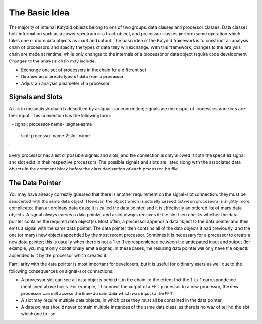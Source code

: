 The Basic Idea
===============

The majority of internal Katydid objects belong to one of two groups: data classes and processor classes. Data classes hold information such as a power spectrum or a track object, and processor classes perform some operation which takes one or more data objects as input and output. The basic idea of the Katydid framework is to construct an analysis chain of processors, and specify the types of data they will exchange. With this framework, changes to the analysis chain are made at runtime, while only changes to the internals of a processor or data object require code development. Changes to the analysis chain may include:

- Exchange one set of processors in the chain for a different set
- Retrieve an alternate type of data from a processor
- Adjust an analysis parameter of a processor

Signals and Slots
------------------

A link in the analysis chain is described by a signal-slot connection; signals are the output of processors and slots are their input. This connection has the following form:

`
- signal: processor-name-1:signal-name
  slot: processor-name-2:slot-name
`

Every processor has a list of possible signals and slots, and the connection is only allowed if both the specified signal and slot exist in their respective processors. The possible signals and slots are listed along with the associated data objects in the comment block before the class declaration of each processor .hh file.

The Data Pointer
-----------------

You may have already correctly guessed that there is another requirement on the signal-slot connection: they must be associated with the same data object. However, the object which is actually passed between processors is slightly more complicated than an ordinary data class; it is called the data pointer, and it is effectively an ordered list of many data objects. A signal always carries a data pointer, and a slot always receives it; the slot then checks whether the data pointer contains the required data object(s). Most often, a processor appends a data object to the data pointer and then emits a signal with the same data pointer. The data pointer then contains all of the data objects it had previously, and the one (or many) new objects appended by the most recent processor. Somtimes it is necessary for a processor to create a new data pointer; this is usually when there is not a 1-to-1 correspondence between the anticipated input and output (for example, you might only conditionally emit a signal). In these cases, the resulting data pointer will only have the objects appended to it by the processor which created it.

Familiarity with the data pointer is most important for developers, but it is useful for ordinary users as well due to the following consequences on signal-slot connections:

- A processor slot can see all data objects behind it in the chain, to the extent that the 1-to-1 correspondence mentioned above holds. For example, if I connect the output of a FFT processor to a new processor, the new processor can still access the time-domain data which was input to the FFT.
- A slot may require multiple data objects, in which case they must all be contained in the data pointer.
- A data pointer should never contain multiple instances of the same data class, as there is no way of telling the slot which one to use.
